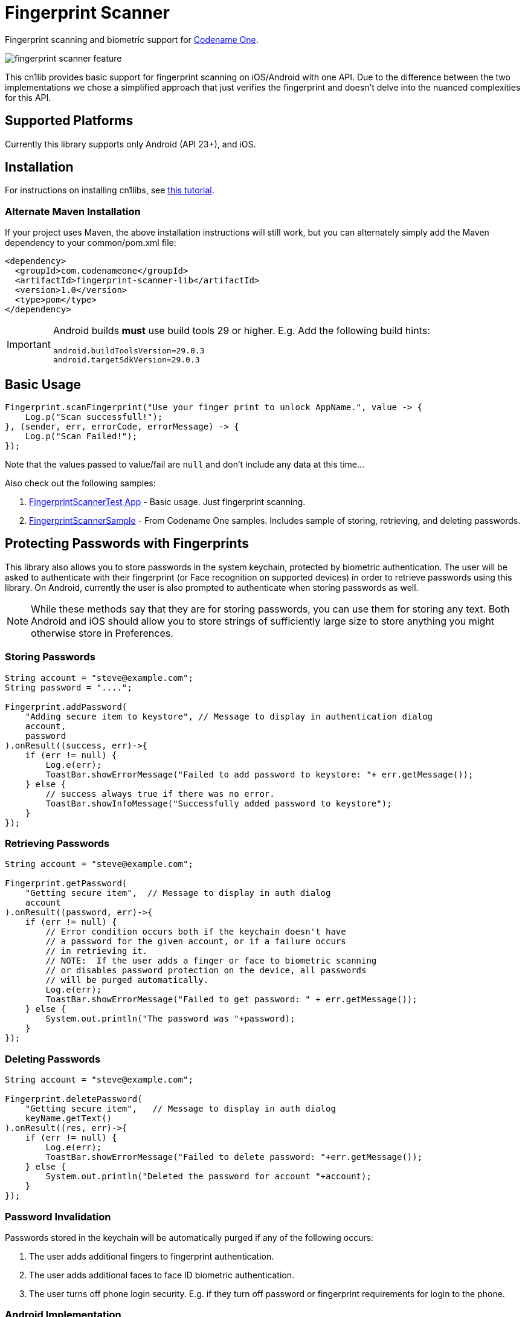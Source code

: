 = Fingerprint Scanner

Fingerprint scanning and biometric support for https://www.codenameone.com[Codename One].

image::images/fingerprint-scanner-feature.jpg[]

This cn1lib provides basic support for fingerprint scanning on iOS/Android with one API. Due to the difference between the two implementations we chose a simplified approach that just verifies the fingerprint and doesn't delve into the nuanced complexities for this API.

== Supported Platforms

Currently this library supports only Android (API 23+), and iOS.

== Installation

For instructions on installing cn1libs, see https://www.codenameone.com/blog/automatically-install-update-distribute-cn1libs-extensions.html[this tutorial].

=== Alternate Maven Installation

If your project uses Maven, the above installation instructions will still work, but you can alternately simply add the Maven dependency to your common/pom.xml file:

[source,xml]
----
<dependency>
  <groupId>com.codenameone</groupId>
  <artifactId>fingerprint-scanner-lib</artifactId>
  <version>1.0</version>
  <type>pom</type>
</dependency>
----

[IMPORTANT]
====
Android builds *must* use build tools 29 or higher.  E.g.  Add the following build hints:

----
android.buildToolsVersion=29.0.3
android.targetSdkVersion=29.0.3
----
====

== Basic Usage

[source,java]
----
Fingerprint.scanFingerprint("Use your finger print to unlock AppName.", value -> {
    Log.p("Scan successfull!");
}, (sender, err, errorCode, errorMessage) -> {
    Log.p("Scan Failed!");
});
----

Note that the values passed to value/fail are `null` and don't include any data at this time...

Also check out the following samples:

. https://github.com/codenameone/FingerprintScannerTest[FingerprintScannerTest App] - Basic usage.  Just fingerprint scanning.
. https://github.com/codenameone/CodenameOne/blob/master/Samples/samples/FingerprintScannerSample/FingerprintScannerSample.java[FingerprintScannerSample] - From Codename One samples.  Includes sample of storing, retrieving, and deleting passwords.


== Protecting Passwords with Fingerprints

This library also allows you to store passwords in the system keychain, protected by biometric authentication.  The user will be asked to authenticate with their fingerprint (or Face recognition on supported devices) in order to retrieve passwords using this library.  On Android, currently the user is also prompted to authenticate when storing passwords as well.

NOTE: While these methods say that they are for storing passwords, you can use them for storing any text.  Both Android and iOS should allow you to store strings of sufficiently large size to store anything you might otherwise store in Preferences.

=== Storing Passwords

[source,java]
----
String account = "steve@example.com";
String password = "....";

Fingerprint.addPassword(
    "Adding secure item to keystore", // Message to display in authentication dialog
    account, 
    password
).onResult((success, err)->{
    if (err != null) {
        Log.e(err);
        ToastBar.showErrorMessage("Failed to add password to keystore: "+ err.getMessage());
    } else {
        // success always true if there was no error.
        ToastBar.showInfoMessage("Successfully added password to keystore");
    }
});
----

=== Retrieving Passwords

[source,java]
----
String account = "steve@example.com";

Fingerprint.getPassword(
    "Getting secure item",  // Message to display in auth dialog
    account
).onResult((password, err)->{
    if (err != null) {
        // Error condition occurs both if the keychain doesn't have 
        // a password for the given account, or if a failure occurs
        // in retrieving it.
        // NOTE:  If the user adds a finger or face to biometric scanning
        // or disables password protection on the device, all passwords
        // will be purged automatically.
        Log.e(err);
        ToastBar.showErrorMessage("Failed to get password: " + err.getMessage());
    } else {
        System.out.println("The password was "+password);
    }
});
----

=== Deleting Passwords

[source,java]
----
String account = "steve@example.com";

Fingerprint.deletePassword(
    "Getting secure item",   // Message to display in auth dialog
    keyName.getText()
).onResult((res, err)->{
    if (err != null) {
        Log.e(err);
        ToastBar.showErrorMessage("Failed to delete password: "+err.getMessage());
    } else {
        System.out.println("Deleted the password for account "+account);
    }
});
----

=== Password Invalidation

Passwords stored in the keychain will be automatically purged if any of the following occurs:

. The user adds additional fingers to fingerprint authentication.
. The user adds additional faces to face ID biometric authentication.
. The user turns off phone login security.  E.g. if they turn off password or fingerprint requirements for login to the phone.

=== Android Implementation

Currently, on Android we are using the https://developer.android.com/reference/android/hardware/fingerprint/FingerprintManager[FingerprintManager] class for authentication on API 28 (Android 9) and lower and https://developer.android.com/reference/android/hardware/biometrics/BiometricPrompt[BiometricPrompt] on devices running API 29 (Android 10) and higher.  This means that Android 9, despite supporting Face recognition at an OS level, will use FingerPrintManager and will not support face recognition for authentication.  Future versions may attempt to incorporate workarounds to add this support to Android 9, e.g. https://github.com/sergeykomlach/AdvancedBiometricPromptCompat[AdvancedBiometricPromptCompat].

Passwords are not, themselves, stored inside the system Keystore.  Rather, a symmetric Key is generated and stored inside the keychain, which is used to encrypt and decrypt the passwords, which are stored private `SharedPreferences`.

Currently the key specifications are:

[source,java]
----
new KeyGenParameterSpec.Builder(
    KEY_ID,
    KeyProperties.PURPOSE_ENCRYPT | KeyProperties.PURPOSE_DECRYPT
)
.setBlockModes(KeyProperties.BLOCK_MODE_CBC)
.setUserAuthenticationRequired(true)
.setEncryptionPaddings(KeyProperties.ENCRYPTION_PADDING_PKCS7)
----

Refer to the https://developer.android.com/reference/android/security/keystore/KeyGenParameterSpec.Builder[KeyGenParameterSpec.Builder docs] for a more detailed description of what these settings mean.

The `.setUserAuthenticationRequired(true)` call is what causes the key to become invalid when the user adds fingers or faces to authentication.

=== iOS Implementation

On iOS, the library acts as a thin layer on top of the https://developer.apple.com/documentation/security/1401659-secitemadd?language=objc[SecItemAdd], https://developer.apple.com/documentation/security/1398306-secitemcopymatching?language=objc[SecItemCopyMatching], and https://developer.apple.com/documentation/security/1395547-secitemdelete?language=objc[SecItemDelete] functions which directly add passwords to the keychain.

The security settings on the passwords are:

[source,objective-c]
----
SecAccessControlRef sacRef = SecAccessControlCreateWithFlags(kCFAllocatorDefault,
    kSecAttrAccessibleWhenPasscodeSetThisDeviceOnly,
    kSecAccessControlTouchIDCurrentSet, 
    nil
);
----

For more details on what these mean, see the following documentation pages:

. https://developer.apple.com/documentation/security/secaccesscontrolref?language=objc[SecAccessControlRef]
. https://developer.apple.com/documentation/security/ksecattraccessiblewhenpasscodesetthisdeviceonly?language=objc[kSecAttrAccessibleWhenPasscodeSetThisDeviceOnly]
. https://developer.apple.com/documentation/security/secaccesscontrolcreateflags/ksecaccesscontroltouchidcurrentset?language=objc[kSecAccessControlTouchIDCurrentSet]


== Working with the Sources

. Check out with `git clone https://github.com/codenameone/FingerprintScanner`
. Build with `mvn package`
.. You'll find cn1lib in the _common/target_ directory.

See https://shannah.github.io/codenameone-maven-manual/[the Codename One Maven Manual] for more information about working with Codename One Maven projects.

=== Releasing to Maven Central

1. Set up your ~/.m2/settings.xml file with credentials for Maven central.
2. Run `bash update-version.sh $NEW_VERSION` where `$NEW_VERSION` is the new version.  E.g. "1.1".
3. `git push && git push --tags` to push the new version tag to git.
4. `mvn deploy -Psign-artifacts`
5. Log into Maven central and complete the release.
6. Run `bash update-version $NEW_SNAPSHOT_VERSION` where `$NEW_SNAPSHOT_VERSION` is the next snapshot version  E.g. 1.2-SNAPSHOT.




